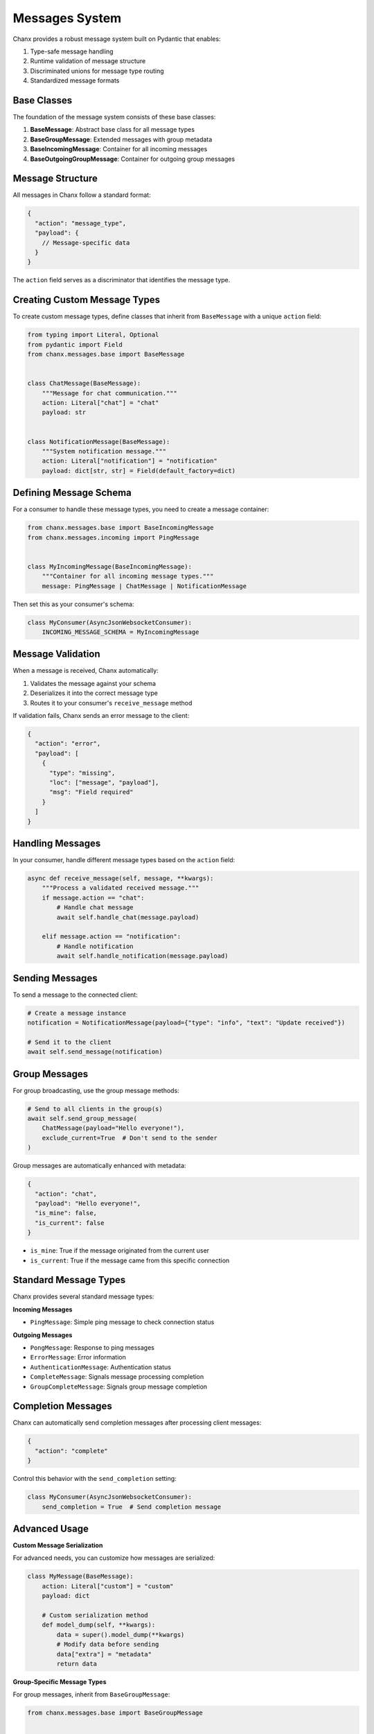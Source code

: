 Messages System
===============
Chanx provides a robust message system built on Pydantic that enables:

1. Type-safe message handling
2. Runtime validation of message structure
3. Discriminated unions for message type routing
4. Standardized message formats


Base Classes
------------
The foundation of the message system consists of these base classes:

1. **BaseMessage**: Abstract base class for all message types
2. **BaseGroupMessage**: Extended messages with group metadata
3. **BaseIncomingMessage**: Container for all incoming messages
4. **BaseOutgoingGroupMessage**: Container for outgoing group messages

Message Structure
-----------------
All messages in Chanx follow a standard format:

.. code-block:: json

    {
      "action": "message_type",
      "payload": {
        // Message-specific data
      }
    }

The ``action`` field serves as a discriminator that identifies the message type.

Creating Custom Message Types
-----------------------------
To create custom message types, define classes that inherit from ``BaseMessage`` with a unique ``action`` field:

.. code-block:: python

    from typing import Literal, Optional
    from pydantic import Field
    from chanx.messages.base import BaseMessage


    class ChatMessage(BaseMessage):
        """Message for chat communication."""
        action: Literal["chat"] = "chat"
        payload: str


    class NotificationMessage(BaseMessage):
        """System notification message."""
        action: Literal["notification"] = "notification"
        payload: dict[str, str] = Field(default_factory=dict)

Defining Message Schema
-----------------------
For a consumer to handle these message types, you need to create a message container:

.. code-block:: python

    from chanx.messages.base import BaseIncomingMessage
    from chanx.messages.incoming import PingMessage


    class MyIncomingMessage(BaseIncomingMessage):
        """Container for all incoming message types."""
        message: PingMessage | ChatMessage | NotificationMessage

Then set this as your consumer's schema:

.. code-block:: python

    class MyConsumer(AsyncJsonWebsocketConsumer):
        INCOMING_MESSAGE_SCHEMA = MyIncomingMessage

Message Validation
------------------
When a message is received, Chanx automatically:

1. Validates the message against your schema
2. Deserializes it into the correct message type
3. Routes it to your consumer's ``receive_message`` method

If validation fails, Chanx sends an error message to the client:

.. code-block:: json

    {
      "action": "error",
      "payload": [
        {
          "type": "missing",
          "loc": ["message", "payload"],
          "msg": "Field required"
        }
      ]
    }

Handling Messages
-----------------
In your consumer, handle different message types based on the ``action`` field:

.. code-block:: python

    async def receive_message(self, message, **kwargs):
        """Process a validated received message."""
        if message.action == "chat":
            # Handle chat message
            await self.handle_chat(message.payload)

        elif message.action == "notification":
            # Handle notification
            await self.handle_notification(message.payload)

Sending Messages
----------------
To send a message to the connected client:

.. code-block:: python

    # Create a message instance
    notification = NotificationMessage(payload={"type": "info", "text": "Update received"})

    # Send it to the client
    await self.send_message(notification)

Group Messages
--------------
For group broadcasting, use the group message methods:

.. code-block:: python

    # Send to all clients in the group(s)
    await self.send_group_message(
        ChatMessage(payload="Hello everyone!"),
        exclude_current=True  # Don't send to the sender
    )

Group messages are automatically enhanced with metadata:

.. code-block:: json

    {
      "action": "chat",
      "payload": "Hello everyone!",
      "is_mine": false,
      "is_current": false
    }

- ``is_mine``: True if the message originated from the current user
- ``is_current``: True if the message came from this specific connection

Standard Message Types
----------------------
Chanx provides several standard message types:

**Incoming Messages**

- ``PingMessage``: Simple ping message to check connection status

**Outgoing Messages**

- ``PongMessage``: Response to ping messages
- ``ErrorMessage``: Error information
- ``AuthenticationMessage``: Authentication status
- ``CompleteMessage``: Signals message processing completion
- ``GroupCompleteMessage``: Signals group message completion

Completion Messages
-------------------
Chanx can automatically send completion messages after processing client messages:

.. code-block:: json

    {
      "action": "complete"
    }

Control this behavior with the ``send_completion`` setting:

.. code-block:: python

    class MyConsumer(AsyncJsonWebsocketConsumer):
        send_completion = True  # Send completion message

Advanced Usage
--------------
**Custom Message Serialization**

For advanced needs, you can customize how messages are serialized:

.. code-block:: python

    class MyMessage(BaseMessage):
        action: Literal["custom"] = "custom"
        payload: dict

        # Custom serialization method
        def model_dump(self, **kwargs):
            data = super().model_dump(**kwargs)
            # Modify data before sending
            data["extra"] = "metadata"
            return data

**Group-Specific Message Types**

For group messages, inherit from ``BaseGroupMessage``:

.. code-block:: python

    from chanx.messages.base import BaseGroupMessage


    class GroupChatMessage(BaseGroupMessage):
        """Group chat message with enhanced metadata."""
        action: Literal["group_chat"] = "group_chat"
        payload: str
        # Automatically includes is_mine and is_current


**Message Camelization**

For frontend compatibility, Chanx supports automatic camelCase conversion of message keys:

.. code-block:: python

    # settings.py
    CHANX = {
        'CAMELIZE': True,  # Enable camelCase conversion
    }

With this setting enabled, a message like:

.. code-block:: json

    {"action": "notification", "payload": {"user_name": "Alice", "message_text": "Hello"}}

Will be automatically converted to:

.. code-block:: json

    {"action": "notification", "payload": {"userName": "Alice", "messageText": "Hello"}}

Note: This feature requires the 'pyhumps' package. Install it with:

.. code-block:: bash

    pip install pyhumps

or via the extras:

.. code-block:: bash

    pip install chanx[camel-case]

Best Practices
--------------
1. **Define clear message contracts**: Document the purpose and structure of each message type
2. **Keep message types focused**: Each message type should have a single purpose
3. **Use strict typing**: Take advantage of Pydantic's validation to catch errors early
4. **Validate payloads**: Add validators for complex payloads
5. **Handle validation errors**: Provide meaningful error handling for malformed messages
6. **Test message serialization**: Write tests for serialization/deserialization

Next Steps
----------
- :doc:`consumers` - Learn about consumer configuration
- :doc:`../examples/chat` - See the message system in a complete example
